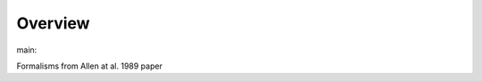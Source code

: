 Overview
========

.. {# pkglts, glabpkg_dev

.. image:: https://b326.gitlab.io/allen1989/_images/badge_pkging_pip.svg
    :alt: PyPI version
    :target: https://pypi.org/project/allen1989/0.2.0/


.. image:: https://b326.gitlab.io/allen1989/_images/badge_pkging_conda.svg
    :alt: Conda version
    :target: https://anaconda.org/revesansparole/allen1989


.. image:: https://b326.gitlab.io/allen1989/_images/badge_doc.svg
    :alt: Documentation status
    :target: https://b326.gitlab.io/allen1989/


.. image:: https://badge.fury.io/py/allen1989.svg
    :alt: PyPI version
    :target: https://badge.fury.io/py/allen1989




main: |main_build|_ |main_coverage|_

.. |main_build| image:: https://gitlab.com/b326/allen1989/badges/main/pipeline.svg
.. _main_build: https://gitlab.com/b326/allen1989/commits/main

.. |main_coverage| image:: https://gitlab.com/b326/allen1989/badges/main/coverage.svg
.. _main_coverage: https://gitlab.com/b326/allen1989/commits/main
.. #}

Formalisms from Allen at al. 1989 paper
